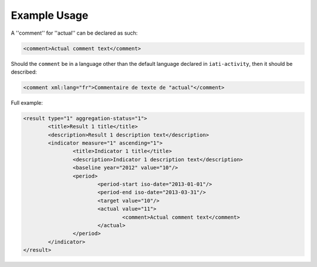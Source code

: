 Example Usage
~~~~~~~~~~~~~
A ''comment'' for ''actual'' can be declared as such:

.. code-block:: xml

        <comment>Actual comment text</comment>

Should the ``comment`` be in a language other than the default language declared in ``iati-activity``, then it should be described:

.. code-block:: xml

        <comment xml:lang="fr">Commentaire de texte de "actual"</comment>

Full example:
        
.. code-block:: xml

		<result type="1" aggregation-status="1">
			<title>Result 1 title</title>
			<description>Result 1 description text</description>
			<indicator measure="1" ascending="1">
				<title>Indicator 1 title</title>
				<description>Indicator 1 description text</description>
				<baseline year="2012" value="10"/>
				<period> 
					<period-start iso-date="2013-01-01"/> 
					<period-end iso-date="2013-03-31"/> 
					<target value="10"/> 
					<actual value="11">
						<comment>Actual comment text</comment>
					</actual>
				</period> 
			</indicator>
		</result>

